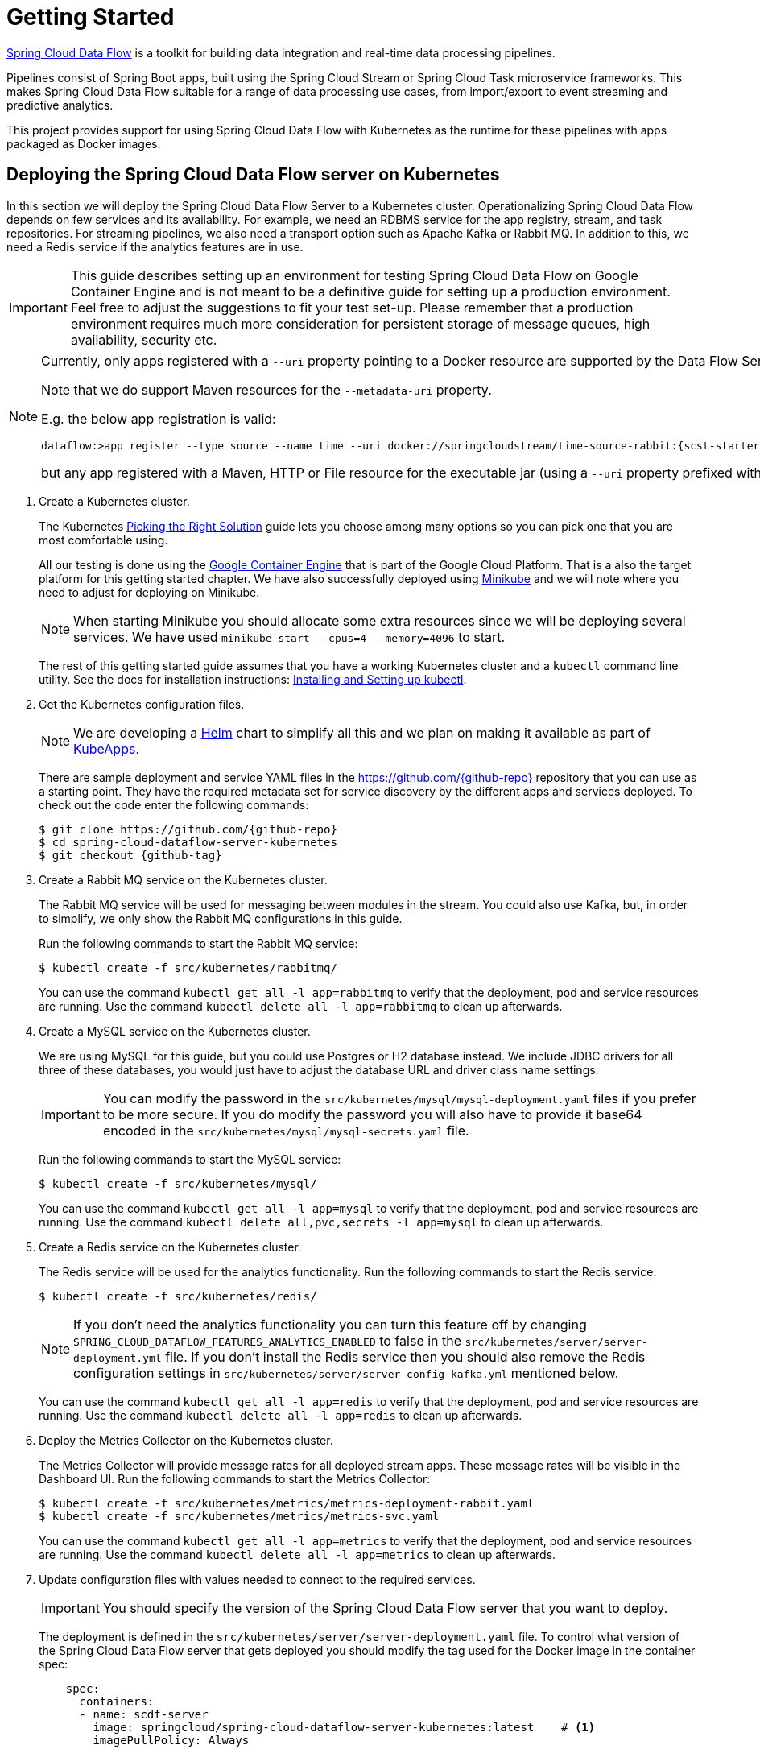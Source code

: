 [[kubernetes-getting-started]]
= Getting Started

http://cloud.spring.io/spring-cloud-dataflow/[Spring Cloud Data Flow] is a toolkit for building data integration and real-time data processing pipelines.

Pipelines consist of Spring Boot apps, built using the Spring Cloud Stream or Spring Cloud Task microservice frameworks. This makes Spring Cloud Data Flow suitable for a range of data processing use cases, from import/export to event streaming and predictive analytics.

This project provides support for using Spring Cloud Data Flow with Kubernetes as the runtime for these pipelines with apps packaged as Docker images.

== Deploying the Spring Cloud Data Flow server on Kubernetes

In this section we will deploy the Spring Cloud Data Flow Server to a Kubernetes cluster.
Operationalizing Spring Cloud Data Flow depends on few services and its availability.
For example, we need an RDBMS service for the app registry, stream, and task repositories. 
For streaming pipelines, we also need a transport option such as Apache Kafka or Rabbit MQ. 
In addition to this, we need a Redis service if the analytics features are in use.

[IMPORTANT]
====
This guide describes setting up an environment for testing Spring Cloud Data Flow on Google Container Engine and is not meant to be a definitive guide for setting up a production environment. Feel free to adjust the suggestions to fit your test set-up. Please remember that a production environment requires much more consideration for persistent storage of message queues, high availability, security etc.
====

[NOTE]
====
Currently, only apps registered with a `--uri` property pointing to a Docker resource are supported by the Data Flow Server for Kubernetes. 

Note that we do support Maven resources for the `--metadata-uri` property.

E.g. the below app registration is valid:

[source,console,subs=attributes]
----
dataflow:>app register --type source --name time --uri docker://springcloudstream/time-source-rabbit:{scst-starters-core-version} --metadata-uri maven://org.springframework.cloud.stream.app:time-source-rabbit:jar:metadata:{scst-starters-core-version}
----

but any app registered with a Maven, HTTP or File resource for the executable jar (using a `--uri` property prefixed with `maven://`, `http://` or `file://`) is *_not supported_*.
====

. Create a Kubernetes cluster.
+ 
The Kubernetes https://kubernetes.io/docs/setup/pick-right-solution/[Picking the Right Solution] guide lets you choose among many options so you can pick one that you are most comfortable using.
+
All our testing is done using the https://cloud.google.com/container-engine/[Google Container Engine] that is part of the Google Cloud Platform. That is a also the target platform for this getting started chapter. We have also successfully deployed using https://kubernetes.io/docs/getting-started-guides/minikube/[Minikube] and we will note where you need to adjust for deploying on Minikube.
+
NOTE: When starting Minikube you should allocate some extra resources since we will be deploying several services. We have used `minikube start --cpus=4 --memory=4096` to start.
+
The rest of this getting started guide assumes that you have a working Kubernetes cluster and a `kubectl` command line utility. See the docs for installation instructions: http://kubernetes.io/docs/user-guide/prereqs/[Installing and Setting up kubectl].
+
. Get the Kubernetes configuration files.
+
NOTE: We are developing a https://helm.sh/[Helm] chart to simplify all this and we plan on making it available as part of https://kubeapps.com/[KubeApps].
+
There are sample deployment and service YAML files in the https://github.com/{github-repo}[https://github.com/{github-repo}] repository that you can use as a starting point. They have the required metadata set for service discovery by the different apps and services deployed. To check out the code enter the following commands:
+ 
[source,console,subs=attributes]
----
$ git clone https://github.com/{github-repo}
$ cd spring-cloud-dataflow-server-kubernetes
$ git checkout {github-tag}
----
+
. Create a Rabbit MQ service on the Kubernetes cluster.
+
The Rabbit MQ service will be used for messaging between modules in the stream.  You could also use Kafka, but, in order to simplify, we only show the Rabbit MQ configurations in this guide.
+
Run the following commands to start the Rabbit MQ service:
+
```
$ kubectl create -f src/kubernetes/rabbitmq/
```
+
You can use the command `kubectl get all -l app=rabbitmq` to verify that the deployment, pod and service resources are running. Use the command `kubectl delete all -l app=rabbitmq` to clean up afterwards.
+
. Create a MySQL service on the Kubernetes cluster.
+
We are using MySQL for this guide, but you could use Postgres or H2 database instead. We include JDBC drivers for all three of these databases, you would just have to adjust the database URL and driver class name settings.
+
IMPORTANT: You can modify the password in the `src/kubernetes/mysql/mysql-deployment.yaml` files if you prefer to be more secure. If you do modify the password you will also have to provide it base64 encoded in the `src/kubernetes/mysql/mysql-secrets.yaml` file. 
+
Run the following commands to start the MySQL service:
+
```
$ kubectl create -f src/kubernetes/mysql/
```
You can use the command `kubectl get all -l app=mysql` to verify that the deployment, pod and service resources are running. Use the command `kubectl delete all,pvc,secrets -l app=mysql` to clean up afterwards.
+
. Create a Redis service on the Kubernetes cluster.
+
The Redis service will be used for the analytics functionality. Run the following commands to start the Redis service:
+
```
$ kubectl create -f src/kubernetes/redis/
```
+
NOTE: If you don't need the analytics functionality you can turn this feature off by changing `SPRING_CLOUD_DATAFLOW_FEATURES_ANALYTICS_ENABLED` to false in the `src/kubernetes/server/server-deployment.yml` file. If you don't install the Redis service then you should also remove the Redis configuration settings in `src/kubernetes/server/server-config-kafka.yml` mentioned below.
+
You can use the command `kubectl get all -l app=redis` to verify that the deployment, pod and service resources are running. Use the command `kubectl delete all -l app=redis` to clean up afterwards.
+
. Deploy the Metrics Collector on the Kubernetes cluster.
+
The Metrics Collector will provide message rates for all deployed stream apps. These message rates will be visible in the Dashboard UI. Run the following commands to start the Metrics Collector:
+ 
```
$ kubectl create -f src/kubernetes/metrics/metrics-deployment-rabbit.yaml
$ kubectl create -f src/kubernetes/metrics/metrics-svc.yaml
```
+
You can use the command `kubectl get all -l app=metrics` to verify that the deployment, pod and service resources are running. Use the command `kubectl delete all -l app=metrics` to clean up afterwards.
+
. Update configuration files with values needed to connect to the required services.
+
IMPORTANT: You should specify the version of the Spring Cloud Data Flow server that you want to deploy.
+
The deployment is defined in the `src/kubernetes/server/server-deployment.yaml` file. To control what version of the Spring Cloud Data Flow server that gets deployed you should modify the tag used for the Docker image in the container spec:
+
[source,yaml]
----
    spec:
      containers:
      - name: scdf-server
        image: springcloud/spring-cloud-dataflow-server-kubernetes:latest    # <1>
        imagePullPolicy: Always
----
+
<1> change `latest` to the version you would like. This document is based on the `{project-version}` version so the recommended image tag to use for this is `{docker-tag}`.
+
The Data Flow Server uses the https://github.com/fabric8io/kubernetes-client[Fabric8 Java client library] to connect to the Kubernetes cluster.  We are using environment variables to set the values needed when deploying the Data Flow server to Kubernetes. We are also using the https://github.com/fabric8io/spring-cloud-kubernetes[Fabric8 Spring Cloud integration with Kubernetes library] to access Kubernetes http://kubernetes.io/docs/user-guide/configmap/[ConfigMap] and http://kubernetes.io/docs/user-guide/secrets/[Secrets] settings.
The ConfigMap settings are specified in the `src/kubernetes/server/server-config-rabbit.yaml` file and the secrets are in the `src/kubernetes/mysql/mysql-secrets.yaml` file. If you modified the password for MySQL you should have changed it in the `src/kubernetes/mysql/mysql-secrets.yaml` file. Any secrets have to be provided base64 encoded.
+
NOTE: We are now configuring the Data Flow server with file based security and the default user is 'user' with a password of 'password'. Feel free to change this in the `src/kubernetes/server/server-config-rabbit.yaml` file.
+
We haven't tuned the memory use of the OOTB apps yet, so to be on the safe side we are increasing the memory for the pods by providing the following environment variable in the `src/kubernetes/server/server-deployment.yaml` file:
+
```
        - name: SPRING_CLOUD_DEPLOYER_KUBERNETES_MEMORY
          value: 640Mi
```
+
. Deploy the Spring Cloud Data Flow Server for Kubernetes using the Docker image and the configuration settings.
+
```
$ kubectl create -f src/kubernetes/server/server-config-rabbit.yaml
$ kubectl create -f src/kubernetes/server/server-svc.yaml
$ kubectl create -f src/kubernetes/server/server-deployment.yaml
```
+
You can use the command `kubectl get all -l app=scdf-server` to verify that the deployment, pod and service resources are running. Use the command `kubectl delete all,cm -l app=scdf-server` to clean up afterwards.
+
Use the `kubectl get svc scdf-server` command to locate the EXTERNAL_IP address assigned to `scdf-server`, we will use that later to connect from the shell.
+
```
$ kubectl get svc
NAME         CLUSTER-IP       EXTERNAL-IP       PORT(S)    AGE
scdf-server  10.103.246.82    130.211.203.246   80/TCP     4m
```
So the URL you need to use is in this case http://130.211.203.246
+
If you are using Minikube then you don't have an external load balancer and the EXTERNAL-IP will show as `<pending>`. You need to use the NodePort assigned for the `scdf-server` service. Use this command to look up the URL to use:
+
```
$ minikube service --url scdf-server
http://192.168.99.100:31991
```

== Creating and Running Streams on Kubernetes

. Download and run the Spring Cloud Data Flow shell.
+
[subs=attributes]
```
wget http://repo.spring.io/{dataflow-version-type-lowercase}/org/springframework/cloud/spring-cloud-dataflow-shell/{dataflow-project-version}/spring-cloud-dataflow-shell-{dataflow-project-version}.jar

$ java -jar spring-cloud-dataflow-shell-{dataflow-project-version}.jar
```
+
That should give you the following startup message from the shell:
+
[subs=attributes]
```
  ____                              ____ _                __
 / ___| _ __  _ __(_)_ __   __ _   / ___| | ___  _   _  __| |
 \___ \| '_ \| '__| | '_ \ / _` | | |   | |/ _ \| | | |/ _` |
  ___) | |_) | |  | | | | | (_| | | |___| | (_) | |_| | (_| |
 |____/| .__/|_|  |_|_| |_|\__, |  \____|_|\___/ \__,_|\__,_|
  ____ |_|    _          __|___/                 __________
 |  _ \  __ _| |_ __ _  |  ___| | _____      __  \ \ \ \ \ \
 | | | |/ _` | __/ _` | | |_  | |/ _ \ \ /\ / /   \ \ \ \ \ \
 | |_| | (_| | || (_| | |  _| | | (_) \ V  V /    / / / / / /
 |____/ \__,_|\__\__,_| |_|   |_|\___/ \_/\_/    /_/_/_/_/_/

{dataflow-project-version}

Welcome to the Spring Cloud Data Flow shell. For assistance hit TAB or type "help".
server-unknown:>
```
+
Configure the Data Flow server URI with the following command (use the URL determined above in the previous step) using the default user and password settings:
+
```
server-unknown:>dataflow config server --username user --password password --uri http://130.211.203.246/
Successfully targeted http://130.211.203.246/
dataflow:>
```
+
. Register the Docker with Rabbit binder versions of the `time` and `log` apps using the shell.
+
[subs=attributes]
```
dataflow:>app register --type source --name time --uri docker://springcloudstream/time-source-rabbit:{scst-starters-core-version} --metadata-uri maven://org.springframework.cloud.stream.app:time-source-rabbit:jar:metadata:{scst-starters-core-version}
dataflow:>app register --type sink --name log --uri docker://springcloudstream/log-sink-rabbit:{scst-starters-core-version} --metadata-uri maven://org.springframework.cloud.stream.app:log-sink-rabbit:jar:metadata:{scst-starters-core-version}
```
+
. Alternatively, if you would like to register all out-of-the-box stream applications built with the Rabbit binder in bulk, 
you can with the following command. For more details, review how to link:http://docs.spring.io/spring-cloud-dataflow/docs/{scdf-core-version}/reference/html/spring-cloud-dataflow-register-apps.html[register applications].
+
```
dataflow:>app import --uri http://bit.ly/stream-applications-rabbit-docker
```
+
. Deploy a simple stream in the shell
+
```
dataflow:>stream create --name ticktock --definition "time | log" --deploy
```
+
You can use the command `kubectl get pods` to check on the state of the pods corresponding to this stream. We can run this from the shell by running it as an OS command by adding a "!" before the command.
+
```
dataflow:>! kubectl get pods -l role=spring-app
command is:kubectl get pods -l role=spring-app
NAME                  READY     STATUS    RESTARTS   AGE
ticktock-log-0-qnk72  1/1       Running   0          2m
ticktock-time-r65cn   1/1       Running   0          2m
```
+
Look at the logs for the pod deployed for the log sink.
+
```
dataflow:>! kubectl logs ticktock-log-0-qnk72
command is:kubectl logs ticktock-log-0-qnk72
...
2017-07-20 04:34:37.369  INFO 1 --- [time.ticktock-1] log-sink                                 : 07/20/17 04:34:37
2017-07-20 04:34:38.371  INFO 1 --- [time.ticktock-1] log-sink                                 : 07/20/17 04:34:38
2017-07-20 04:34:39.373  INFO 1 --- [time.ticktock-1] log-sink                                 : 07/20/17 04:34:39
2017-07-20 04:34:40.380  INFO 1 --- [time.ticktock-1] log-sink                                 : 07/20/17 04:34:40
2017-07-20 04:34:41.381  INFO 1 --- [time.ticktock-1] log-sink                                 : 07/20/17 04:34:41
```
+
. Destroy the stream
+
```
dataflow:>stream destroy --name ticktock
```
+
A useful command to help in troubleshooting issues, such as a container that has a fatal error starting up, add the options `--previous` to view last terminated container log. You can also get more detailed information about the pods by using the `kubctl describe` like:
+
```
kubectl describe pods/ticktock-log-qnk72
```
+
NOTE: If you need to specify any of the app specific configuration properties then you might use "long-form" of them including the app specific prefix like `--jdbc.tableName=TEST_DATA`. This form is *required* if you didn't register the `--metadata-uri` for the Docker based starter apps. In this case you will also not see the configuration properties listed when using the `app info` command or in the Dashboard GUI.

=== Accessing app from outside the cluster

If you need to be able to connect to from outside of the Kubernetes cluster to an app that you deploy, like the `http-source`, then you need to use either an external load balancer for the incoming connections or you need to use a NodePort configuration that will expose a proxy port on each Kubetnetes Node. If your cluster doesn't support external load balancers, like the Minikube, then you must use the NodePort approach. You can use deployment properties for configuring the access. Use  `deployer.http.kubernetes.createLoadBalancer=true` for the app to specify that you want to have a LoadBalancer with an external IP address created for your app's service. For the NodePort configuration use `deployer.http.kubernetes.createNodePort=<port>` where `<port>` should be a number between 30000 and 32767.

. Register the `http-source`, you can use the following command:
+
[subs=attributes]
```
dataflow:>app register --type source --name http --uri docker:springcloudstream/http-source-rabbit:{scst-starters-core-version} --metadata-uri maven://org.springframework.cloud.stream.app:http-source-rabbit:jar:metadata:{scst-starters-core-version}
```
+
. Create the `http | log` stream without deploying it using the following command:
+
```
dataflow:>stream create --name test --definition "http | log"
```
+
. If your cluster supports an External LoadBalancer for the `http-source`, then you can use the following command to deploy the stream:
+
```
dataflow:>stream deploy test --properties "deployer.http.kubernetes.createLoadBalancer=true"
```
Wait for the pods to be started showing 1/1 in the READY column by using this command:
+
```
dataflow:>! kubectl get pods -l role=spring-app
command is:kubectl get pods -l role=spring-app
NAME               READY     STATUS    RESTARTS   AGE
test-http-2bqx7    1/1       Running   0          3m
test-log-0-tg1m4   1/1       Running   0          3m
```
Now, look up the external IP address for the `http` app (it can sometimes take a minute or two for the external IP to get assigned):
+
```
dataflow:>! kubectl get service test-http
command is:kubectl get service test-http
NAME         CLUSTER-IP       EXTERNAL-IP      PORT(S)    AGE
test-http    10.103.251.157   130.211.200.96   8080/TCP   58s
```
. If you are using Minikube, or any cluster that doesn't support an External LoadBalancer, then you should deploy the stream with a NodePort in the range of 30000-32767. Use the following command to deploy it:
+
```
dataflow:>stream deploy test --properties "deployer.http.kubernetes.createLoadBalancer=true"
```
+
Wait for the pods to be started showing 1/1 in the READY column by using this command:
+
```
dataflow:>! kubectl get pods -l role=spring-app
command is:kubectl get pods -l role=spring-app
NAME               READY     STATUS    RESTARTS   AGE
test-http-9obkq    1/1       Running   0          3m
test-log-0-ysiz3   1/1       Running   0          3m
```
Now look up the URL to use with the following command:
+
```
dataflow:>! minikube service --url test-http
command is:minikube service --url test-http
http://192.168.99.100:41267
```
+
. Post some data to the `test-http` app either using the EXTERNAL-IP address from above with port 8080 or the URL provided by the minikube command:
+
```
dataflow:>http post --target http://130.211.200.96:8080 --data "Hello"
```
+
. Finally, look at the logs for the `test-log` pod:
+
```
dataflow:>! kubectl get pods-l role=spring-app
command is:kubectl get pods-l role=spring-app
NAME              READY     STATUS             RESTARTS   AGE
test-http-9obkq   1/1       Running            0          2m
test-log-0-ysiz3  1/1       Running            0          2m
dataflow:>! kubectl logs test-log-0-ysiz3
command is:kubectl logs test-log-0-ysiz3
...
2016-04-27 16:54:29.789  INFO 1 --- [           main] o.s.c.s.b.k.KafkaMessageChannelBinder$3  : started inbound.test.http.test
2016-04-27 16:54:29.799  INFO 1 --- [           main] o.s.c.support.DefaultLifecycleProcessor  : Starting beans in phase 0
2016-04-27 16:54:29.799  INFO 1 --- [           main] o.s.c.support.DefaultLifecycleProcessor  : Starting beans in phase 2147482647
2016-04-27 16:54:29.895  INFO 1 --- [           main] s.b.c.e.t.TomcatEmbeddedServletContainer : Tomcat started on port(s): 8080 (http)
2016-04-27 16:54:29.896  INFO 1 --- [  kafka-binder-] log.sink                                 : Hello
```
+
. Destroy the stream
+
```
dataflow:>stream destroy --name test
```

== Creating and Launching Tasks on Kubernetes

. Create a task and launch it
+
Let's register the `timestamp` task app and create a simple task definition and launch it.
+
[subs=attributes]
```
dataflow:>app register --type task --name timestamp --uri docker:springcloudtask/timestamp-task:{sct-starters-core-version} --metadata-uri maven://org.springframework.cloud.task.app:timestamp-task:jar:metadata:{sct-starters-core-version}
dataflow:>task create task1 --definition "timestamp"
dataflow:>task launch task1
```
We can now list the tasks and executions using these commands:
+
[options=nowrap]
```
dataflow:>task list
╔═════════╤═══════════════╤═══════════╗
║Task Name│Task Definition│Task Status║
╠═════════╪═══════════════╪═══════════╣
║task1    │timestamp      │running    ║
╚═════════╧═══════════════╧═══════════╝

dataflow:>task execution list 
╔═════════╤══╤════════════════════════════╤════════════════════════════╤═════════╗
║Task Name│ID│         Start Time         │          End Time          │Exit Code║
╠═════════╪══╪════════════════════════════╪════════════════════════════╪═════════╣
║task1    │1 │Fri May 05 18:12:05 EDT 2017│Fri May 05 18:12:05 EDT 2017│0        ║
╚═════════╧══╧════════════════════════════╧════════════════════════════╧═════════╝
```
+
. Destroy the task
+
```
dataflow:>task destroy --name task1
```

== Application Configuration

This section covers how you can customize the deployment of your applications. You can use a number of deployer properties to influence settings for the applications that are deployed.

See https://github.com/spring-cloud/spring-cloud-deployer-kubernetes/blob/master/src/main/java/org/springframework/cloud/deployer/spi/kubernetes/KubernetesDeployerProperties.java[KubernetesDeployerProperties] for more of the supported options.

If you would like to override the default values for all apps that you deploy then you should modify the <<index.html#_spring_cloud_deployer_for_kubernetes_properties, Spring Cloud Deployer for Kubernetes Properties>> for the server.

=== Memory and CPU Settings

The apps are deployed by default with the following "Limits" and "Requests" settings:

```
    Limits:
      cpu:	500m
      memory:	512Mi
    Requests:
      cpu:	500m
      memory:	512Mi
```

You might find that the 512Mi memory limit is too low and to increase it you can provide a common `spring.cloud.deployer.memory` deployer property like this (replace <app> with the name of the app you would like to set this for):

```
deployer.<app>.memory=640m
```

This property affects bot the Requests and Limits memory value set for the container.

If you would like to set the Requests and Limits values separately you would have to use the deployer properties that are specific to the Kubernetes deployer. To set the Limits to 1000m for cpu, 1024Mi for memory and Requests to 800m for cpu, 640Mi for memory you can use the following properties:

```
deployer.<app>.kubernetes.limits.cpu=1000m
deployer.<app>.kubernetes.limits.memory=1024Mi
deployer.<app>.kubernetes.requests.cpu=800m
deployer.<app>.kubernetes.requests.memory=640Mi
```

That should result in the following container settings being used:

```
    Limits:
      cpu:	1
      memory:	1Gi
    Requests:
      cpu:	800m
      memory:	640Mi
```

NOTE: When using the common memory property you should use and `m` suffix for the value while when using the Kubernetes specific properties you should use the Kubernetes `Mi` style suffix.

The settings we have used so far only affect the settings for the container, they do not affect the memory setting for the JVM process in the container. If you would like to set JVM memory settings you can provide an environment variable for this, see the next section for details.

=== Environment Variables

To influence the environment settings for a given app, you can take advantage of the `spring.cloud.deployer.kubernetes.environmentVariables` deployer property. 
For example, a common requirement in production settings is to influence the JVM memory arguments.
This can be achieved by using the `JAVA_TOOL_OPTIONS` environment variable:

```
deployer.<app>.kubernetes.environmentVariables=JAVA_TOOL_OPTIONS=-Xmx1024m
```

This overrides the JVM memory setting for the desired <app> (just replace <app> with the name of your app). 

=== Liveness and Readiness Probes

The _liveness_ and _readiness_ probes are using the _paths_ `\health` and `\info` respectively. They use a _delay_ of 10 for both and a _period_ of 60 and 10 respectively. You can chage these defaults when you deploy by using deployer properties.

Here is an example changing the _liveness_ probe (just replace <app> with the name of your app):

```
deployer.<app>.kubernetes.livenessProbePath=/info
deployer.<app>.kubernetes.livenessProbeDelay=120
deployer.<app>.kubernetes.livenessProbePeriod=20
```

Similarly, swap _liveness_ for _readiness_ to override the default readiness settings.

